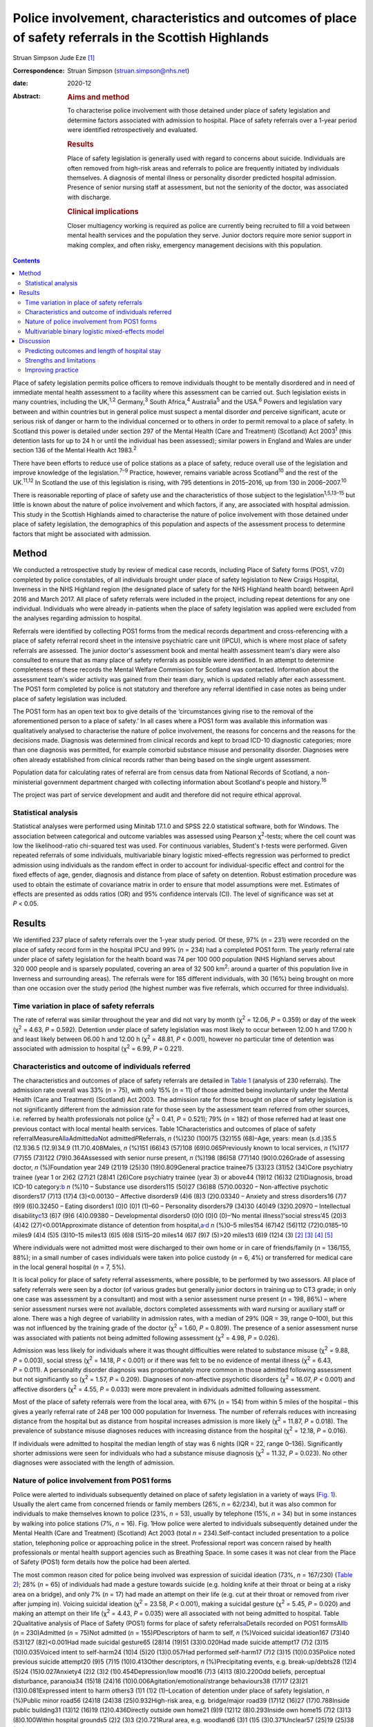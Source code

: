=======================================================================================================
Police involvement, characteristics and outcomes of place of safety referrals in the Scottish Highlands
=======================================================================================================



Struan Simpson
Jude Eze [1]_

:Correspondence: Struan Simpson (struan.simpson@nhs.net)

:date: 2020-12

:Abstract:
   .. rubric:: Aims and method
      :name: sec_a1

   To characterise police involvement with those detained under place of
   safety legislation and determine factors associated with admission to
   hospital. Place of safety referrals over a 1-year period were
   identified retrospectively and evaluated.

   .. rubric:: Results
      :name: sec_a2

   Place of safety legislation is generally used with regard to concerns
   about suicide. Individuals are often removed from high-risk areas and
   referrals to police are frequently initiated by individuals
   themselves. A diagnosis of mental illness or personality disorder
   predicted hospital admission. Presence of senior nursing staff at
   assessment, but not the seniority of the doctor, was associated with
   discharge.

   .. rubric:: Clinical implications
      :name: sec_a3

   Closer multiagency working is required as police are currently being
   recruited to fill a void between mental health services and the
   population they serve. Junior doctors require more senior support in
   making complex, and often risky, emergency management decisions with
   this population.


.. contents::
   :depth: 3
..

Place of safety legislation permits police officers to remove
individuals thought to be mentally disordered and in need of immediate
mental health assessment to a facility where this assessment can be
carried out. Such legislation exists in many countries, including the
UK,\ :sup:`1,2` Germany,\ :sup:`3` South Africa,\ :sup:`4`
Australia\ :sup:`5` and the USA.\ :sup:`6` Powers and legislation vary
between and within countries but in general police must suspect a mental
disorder *and* perceive significant, acute or serious risk of danger or
harm to the individual concerned or to others in order to permit removal
to a place of safety. In Scotland this power is detailed under section
297 of the Mental Health (Care and Treatment) (Scotland) Act
2003\ :sup:`1` (this detention lasts for up to 24 h or until the
individual has been assessed); similar powers in England and Wales are
under section 136 of the Mental Health Act 1983.\ :sup:`2`

There have been efforts to reduce use of police stations as a place of
safety, reduce overall use of the legislation and improve knowledge of
the legislation.\ :sup:`7–9` Practice, however, remains variable across
Scotland\ :sup:`10` and the rest of the UK.\ :sup:`11,12` In Scotland
the use of this legislation is rising, with 795 detentions in 2015–2016,
up from 130 in 2006–2007.\ :sup:`10`

There is reasonable reporting of place of safety use and the
characteristics of those subject to the legislation\ :sup:`1,5,13–15`
but little is known about the nature of police involvement and which
factors, if any, are associated with hospital admission. This study in
the Scottish Highlands aimed to characterise the nature of police
involvement with those detained under place of safety legislation, the
demographics of this population and aspects of the assessment process to
determine factors that might be associated with admission.

.. _sec1:

Method
======

We conducted a retrospective study by review of medical case records,
including Place of Safety forms (POS1, v7.0) completed by police
constables, of all individuals brought under place of safety legislation
to New Craigs Hospital, Inverness in the NHS Highland region (the
designated place of safety for the NHS Highland health board) between
April 2016 and March 2017. All place of safety referrals were included
in the project, including repeat detentions for any one individual.
Individuals who were already in-patients when the place of safety
legislation was applied were excluded from the analyses regarding
admission to hospital.

Referrals were identified by collecting POS1 forms from the medical
records department and cross-referencing with a place of safety referral
record sheet in the intensive psychiatric care unit (IPCU), which is
where most place of safety referrals are assessed. The junior doctor's
assessment book and mental health assessment team's diary were also
consulted to ensure that as many place of safety referrals as possible
were identified. In an attempt to determine completeness of these
records the Mental Welfare Commission for Scotland was contacted.
Information about the assessment team's wider activity was gained from
their team diary, which is updated reliably after each assessment. The
POS1 form completed by police is not statutory and therefore any
referral identified in case notes as being under place of safety
legislation was included.

The POS1 form has an open text box to give details of the ‘circumstances
giving rise to the removal of the aforementioned person to a place of
safety.’ In all cases where a POS1 form was available this information
was qualitatively analysed to characterise the nature of police
involvement, the reasons for concerns and the reasons for the decisions
made. Diagnosis was determined from clinical records and kept to broad
ICD-10 diagnostic categories; more than one diagnosis was permitted, for
example comorbid substance misuse and personality disorder. Diagnoses
were often already established from clinical records rather than being
based on the single urgent assessment.

Population data for calculating rates of referral are from census data
from National Records of Scotland, a non-ministerial government
department charged with collecting information about Scotland's people
and history.\ :sup:`16`

The project was part of service development and audit and therefore did
not require ethical approval.

.. _sec1-1:

Statistical analysis
--------------------

Statistical analyses were performed using Minitab 17.1.0 and SPSS 22.0
statistical software, both for Windows. The association between
categorical and outcome variables was assessed using Pearson
χ\ :sup:`2`-tests; where the cell count was low the likelihood-ratio
chi-squared test was used. For continuous variables, Student's *t*-tests
were performed. Given repeated referrals of some individuals,
multivariable binary logistic mixed-effects regression was performed to
predict admission using individuals as the random effect in order to
account for individual-specific effect and control for the fixed effects
of age, gender, diagnosis and distance from place of safety on
detention. Robust estimation procedure was used to obtain the estimate
of covariance matrix in order to ensure that model assumptions were met.
Estimates of effects are presented as odds ratios (OR) and 95%
confidence intervals (CI). The level of significance was set at
*P* < 0.05.

.. _sec2:

Results
=======

We identified 237 place of safety referrals over the 1-year study
period. Of these, 97% (*n* = 231) were recorded on the place of safety
record form in the hospital IPCU and 99% (*n* = 234) had a completed
POS1 form. The yearly referral rate under place of safety legislation
for the health board was 74 per 100 000 population (NHS Highland serves
about 320 000 people and is sparsely populated, covering an area of
32 500 km\ :sup:`2`: around a quarter of this population live in
Inverness and surrounding areas). The referrals were for 185 different
individuals, with 30 (16%) being brought on more than one occasion over
the study period (the highest number was five referrals, which occurred
for three individuals).

.. _sec2-1:

Time variation in place of safety referrals
-------------------------------------------

The rate of referral was similar throughout the year and did not vary by
month (χ\ :sup:`2` = 12.06, *P* = 0.359) or day of the week
(χ\ :sup:`2` = 4.63, *P* = 0.592). Detention under place of safety
legislation was most likely to occur between 12.00 h and 17.00 h and
least likely between 06.00 h and 12.00 h (χ\ :sup:`2` = 48.81,
*P* < 0.001), however no particular time of detention was associated
with admission to hospital (χ\ :sup:`2` = 6.99, *P* = 0.221).

.. _sec2-2:

Characteristics and outcome of individuals referred
---------------------------------------------------

The characteristics and outcomes of place of safety referrals are
detailed in `Table 1 <#tab01>`__ (analysis of 230 referrals). The
admission rate overall was 33% (*n* = 75), with only 15% (*n* = 11) of
those admitted being involuntarily under the Mental Health (Care and
Treatment) (Scotland) Act 2003. The admission rate for those brought on
place of safety legislation is not significantly different from the
admission rate for those seen by the assessment team referred from other
sources, i.e. referred by health professionals not police
(χ\ :sup:`2` = 0.41, *P* = 0.521); 79% (*n* = 182) of those referred had
at least one previous contact with local mental health services. Table
1Characteristics and outcomes of place of safety
referralMeasureAll\ `a <#tfn1_1>`__\ Admitted\ `a <#tfn1_1>`__\ Not
admitted\ *P*\ Referrals, *n* (%)230 (100)75 (32)155 (68)–Age, years:
mean (s.d.)35.5 (12.1)36.5 (12.9)34.9 (11.7)0.408Males, *n* (%)151
(66)43 (57)108 (69)0.065Previously known to local services, *n* (%)177
(77)55 (73)122 (79)0.364Assessed with senior nurse present, *n* (%)198
(86)58 (77)140 (90)0.026Grade of assessing doctor, *n* (%)Foundation
year 249 (21)19 (25)30 (19)0.809General practice trainee75 (33)23 (31)52
(34)Core psychiatry trainee (year 1 or 2)62 (27)21 (28)41 (26)Core
psychiatry trainee (year 3) or above44 (19)12 (16)32 (21)Diagnosis,
broad ICD-10 category:`b <#tfn1_2>`__ *n* (%)10 – Substance use
disorders115 (50)27 (36)88 (57)0.00320 – Non-affective psychotic
disorders17 (7)13 (17)4 (3)<0.00130 – Affective disorders9 (4)6 (8)3
(2)0.03340 – Anxiety and stress disorders16 (7)7 (9)9 (6)0.32450 –
Eating disorders1 (0)0 (0)1 (1)–60 – Personality disorders79 (34)30
(40)49 (32)0.20970 – Intellectual disability\ `c <#tfn1_3>`__\ 13 (6)7
(9)6 (4)0.09380 – Developmental disorders0 (0)0 (0)0 (0)–‘No mental
illness’/‘social stress’45 (20)3 (4)42 (27)<0.001Approximate distance of
detention from hospital,\ `a <#tfn1_1>`__\ :sup:`,`\ `d <#tfn1_4>`__ *n*
(%)0–5 miles154 (67)42 (56)112 (72)0.0185–10 miles9 (4)4 (5)5 (3)10–15
miles13 (6)5 (6)8 (5)15–20 miles14 (6)7 (9)7 (5)>20 miles13 (6)9 (12)4
(3) [2]_ [3]_ [4]_ [5]_

Where individuals were not admitted most were discharged to their own
home or in care of friends/family (*n* = 136/155, 88%); in a small
number of cases individuals were taken into police custody (*n* = 6, 4%)
or transferred for medical care in the local general hospital (*n* = 7,
5%).

It is local policy for place of safety referral assessments, where
possible, to be performed by two assessors. All place of safety
referrals were seen by a doctor (of various grades but generally junior
doctors in training up to CT3 grade; in only one case was assessment by
a consultant) and most with a senior assessment nurse present
(*n* = 198, 86%) – where senior assessment nurses were not available,
doctors completed assessments with ward nursing or auxiliary staff or
alone. There was a high degree of variability in admission rates, with a
median of 29% (IQR = 39, range 0–100), but this was not influenced by
the training grade of the doctor (χ\ :sup:`2` = 1.60, *P* = 0.809). The
presence of a senior assessment nurse was associated with patients not
being admitted following assessment (χ\ :sup:`2` = 4.98, *P* = 0.026).

Admission was less likely for individuals where it was thought
difficulties were related to substance misuse (χ\ :sup:`2` = 9.88,
*P* = 0.003), social stress (χ\ :sup:`2` = 14.18, *P* < 0.001) or if
there was felt to be no evidence of mental illness (χ\ :sup:`2` = 6.43,
*P* = 0.011). A personality disorder diagnosis was proportionately more
common in those admitted following assessment but not significantly so
(χ\ :sup:`2` = 1.57, *P* = 0.209). Diagnoses of non-affective psychotic
disorders (χ\ :sup:`2` = 16.07, *P* < 0.001) and affective disorders
(χ\ :sup:`2` = 4.55, *P* = 0.033) were more prevalent in individuals
admitted following assessment.

Most of the place of safety referrals were from the local area, with 67%
(*n* = 154) from within 5 miles of the hospital – this gives a yearly
referral rate of 248 per 100 000 population for Inverness. The number of
referrals reduces with increasing distance from the hospital but as
distance from hospital increases admission is more likely
(χ\ :sup:`2` = 11.87, *P* = 0.018). The prevalence of substance misuse
diagnoses reduces with increasing distance from the hospital
(χ\ :sup:`2` = 12.18, *P* = 0.016).

If individuals were admitted to hospital the median length of stay was 6
nights (IQR = 22, range 0–136). Significantly shorter admissions were
seen for individuals who had a substance misuse diagnosis
(χ\ :sup:`2` = 11.32, *P* = 0.023). No other diagnoses were associated
with the length of admission.

.. _sec2-3:

Nature of police involvement from POS1 forms
--------------------------------------------

Police were alerted to individuals subsequently detained on place of
safety legislation in a variety of ways (`Fig. 1 <#fig01>`__). Usually
the alert came from concerned friends or family members (26%,
*n* = 62/234), but it was also common for individuals to make themselves
known to police (23%, *n* = 53), usually by telephone (15%, *n* = 34)
but in some instances by walking into police stations (7%, *n* = 16).
Fig. 1How police were alerted to individuals subsequently detained under
the Mental Health (Care and Treatment) (Scotland) Act 2003 (total
*n* = 234).Self-contact included presentation to a police station,
telephoning police or approaching police in the street. Professional
report was concern raised by health professionals or mental health
support agencies such as Breathing Space. In some cases it was not clear
from the Place of Safety (POS1) form details how the police had been
alerted.

The most common reason cited for police being involved was expression of
suicidal ideation (73%, *n* = 167/230) (`Table 2 <#tab02>`__); 28%
(*n* = 65) of individuals had made a gesture towards suicide (e.g.
holding knife at their throat or being at a risky area on a bridge), and
only 7% (*n* = 17) had made an attempt on their life (e.g. cut at their
throat or removed from river after jumping in). Voicing suicidal
ideation (χ\ :sup:`2` = 23.58, *P* < 0.001), making a suicidal gesture
(χ\ :sup:`2` = 5.45, *P* = 0.020) and making an attempt on their life
(χ\ :sup:`2` = 4.43, *P* = 0.035) were all associated with not being
admitted to hospital. Table 2Qualitative analysis of Place of Safety
(POS1) forms for place of safety referrals\ `a <#tfn2_1>`__\ Details
recorded on POS1 formsAll\ `b <#tfn2_2>`__ (*n* = 230)Admitted
(*n* = 75)Not admitted (*n* = 155)\ *P*\ Descriptors of harm to self,
*n* (%)Voiced suicidal ideation167 (73)40 (53)127 (82)<0.001Had made
suicidal gesture65 (28)14 (19)51 (33)0.020Had made suicide attempt17
(7)2 (3)15 (10)0.035Voiced intent to self-harm24 (10)4 (5)20
(13)0.057Had performed self-harm17 (7)2 (3)15 (10)0.035Police noted
previous suicide attempt20 (9)5 (7)15 (10)0.413Other descriptors, *n*
(%)Precipitating events, e.g. break-up/debts28 (12)4 (5)24
(15)0.027Anxiety4 (2)2 (3)2 (1)0.454Depression/low mood16 (7)3 (4)13
(8)0.220Odd beliefs, perceptual disturbance, paranoia34 (15)18 (24)16
(10)0.006Agitation/emotional/strange behaviours38 (17)17 (23)21
(13)0.081Expressed intent to harm others3 (1)1 (1)2 (1)–Location of
detention under place of safety legislation, *n* (%)Public minor road56
(24)18 (24)38 (25)0.932High-risk area, e.g. bridge/major road39 (17)12
(16)27 (17)0.788Inside public building31 (13)12 (16)19 (12)0.436Directly
outside own home21 (9)9 (12)12 (8)0.293Inside own home15 (7)2 (3)13
(8)0.100Within hospital grounds5 (2)2 (3)3 (2)0.721Rural area, e.g.
woodland6 (3)1 (1)5 (3)0.371Unclear57 (25)19 (25)38 (25)0.893 [6]_ [7]_

In only a small proportion of referrals did police give information
beyond that focusing on suicidality. Of note, there was infrequent
recording of the events that led to the individual now experiencing
difficulties. Where this was detailed it was usually brief and a social
stressor (e.g. split from partner or financial concerns) – in cases
where a stressor was identified (by police) individuals were usually not
admitted (χ\ :sup:`2` = 4.87, *P* = 0.027). Police did report details
about odd beliefs, paranoia or perceptual disturbances (e.g. hearing
voices or responding to unseen stimuli) in 34 referrals (15%) – this was
associated with admission to hospital (χ\ :sup:`2` = 7.51, *P* = 0.006)
*and* with non-affective psychotic disorder diagnoses
(χ\ :sup:`2` = 4.85, *P* = 0.028). In the small number of referrals in
which police described behaviours (outwith the suicidal acts/gestures),
these descriptions were often very general and would not necessarily be
related to mental ill health, for example ‘highly emotional’, ‘acting in
a strange manner’, ‘agitated’, ‘shouting nonsense’, ‘unpredictable’ or
‘hysterical.’

Police were called to a range of areas in response to concerns for
individuals subsequently detained under place of safety legislation
(`Table 2 <#tab02>`__). The location from which individuals were removed
was not associated with subsequent admission to hospital even when
removal was from high-risk areas such as bridges or major roads
(χ\ :sup:`2` = 0.07, *P* = 0.788). In 7% of cases (*n* = 15/230) it
appeared that individuals had been removed from their own home, which is
not permitted under place of safety legislation in Scotland.\ :sup:`1`

.. _sec2-4:

Multivariable binary logistic mixed-effects model
-------------------------------------------------

When controlled for age, gender and distance from the place of safety
(i.e. the hospital) in a multivariable binary logistic mixed-effects
regression with individuals as the random effect, the odds of admission
were significantly higher for diagnosis of non-affective psychotic
disorder (OR = 32.93, 95% CI 4.33–250.17, *P* = 0.001), affective
disorder (OR = 15.13, 95% CI 2.15–106.61, *P* = 0.007), anxiety and
stress disorder (OR = 7.01, 95% CI 1.21–40.93, *P* = 0.037),
intellectual disability (OR = 17.58, 95% CI 2.32–130.02, *P* = 0.007)
and personality disorder (OR = 5.49, 95% CI 1.21–24.86, *P* = 0.027)
relative to those without a diagnosis of mental illness. Substance
misuse was not significantly associated with admission (OR = 2.78, 95%
CI 0.64–12.08, *P* = 0.170). Although not statistically significant, the
individual's age was positively associated with admission and the odds
of admission were higher for women than men. Also, odds of admission
increased with distance from the place of safety – the farther the
distance the higher the odds of admission. The use of individuals as the
random effect ensures that extra-individual variations resulting from
repeat referrals are adjusted for and this is evidenced in the size of
the confidence intervals of the estimates.

.. _sec3:

Discussion
==========

Place of safety referrals constitute a significant proportion of urgent
mental health assessments within the NHS Highland region – up to
one-third of assessments within the study hospital. The recording of
these referrals in the hospital appears to be reliable and numbers are
in keeping with data from the Mental Welfare Commission for
Scotland.\ :sup:`10` NHS Highland accounts for perhaps up to 20% of all
place of safety referrals in Scotland;\ :sup:`8` this is proportionately
lower than a local study 10 years ago, when up to 50% were in the NHS
Highland health board.\ :sup:`7,8` However, it is of note that in the
current study almost 70% of place of safety referrals occurred within a
few miles of the designated place of safety. This is unlikely to be
simply due to population factors despite the place of safety being
located in Inverness. The place of safety referral rate per year for
Inverness is 248 per 100 000 – over 10 times the rate for Scotland as a
whole and 3 times that for the health board with the highest referral
rate in Scotland.\ :sup:`10` Under-reporting in some Scottish health
boards is likely to contribute to this variation but does not fully
explain the vast differences. Looking more broadly, this referral rate
is also significantly higher than in studies in England, where rates are
reported between 59.8 per 100 000 in the North-East\ :sup:`12` and 169
per 100 000 in Ipswich, Suffolk.\ :sup:`11` There appears to be
excessive use of this restrictive legislation in Inverness – factors
driving this are likely to be poorer joint working, workload pressures
and a lack of availability of alternative options of disposal/help for
those in crisis. There are a striking number of referrals where
individuals have sought help from police rather than from local mental
health services. This supports the proposal in a recent Mental Welfare
Commission for Scotland place of safety report that there is a gap
between service provision and the needs of this distressed
population.\ :sup:`10`

Police are responding to distressed individuals in a range of locations,
from their own home to high-risk situations on major roads or high
bridges. Where place of safety legislation is used, this is
overwhelmingly in response to concerns about suicide risk. This study
does show that police do well in identifying those in need of mental
health support – the admission rate of police referrals is identical to
that from other sources and they detail evidence of psychosis on their
referrals. The language used by police in describing behaviours includes
terms such as ‘highly emotional’ and ‘hysterical’ – these are commonly
used terms but could be stigmatising for those with mental health
difficulties. Targeted training and support for officers may well
improve their interaction with distressed individuals and make
involvement with police a less daunting experience for those with mental
health problems.

The characteristics of those referred under place of safety legislation
in the Scottish Highlands are similar to those reported elsewhere in
terms of age, gender and outcome.\ :sup:`11,13,14` However, in this
study substance misuse problems are possibly more prevalent and were
felt to be contributing to presentation in almost 50% of referrals
whereas the proportion of severe mental illness is probably slightly
lower.\ :sup:`6,14` The compulsory admission rate is significantly lower
(15%, compared with up to 50%) than in other reports, likely reflective
of the lower proportion of individuals with severe mental
illness.\ :sup:`11,13`

This study identified that presence of senior nurses influenced outcomes
of assessments and recognised that there is significant variability in
admission rates by doctors at all training grades. It is therefore
important to ensure that experienced staff are conducting assessments
and consideration should be given to a model that ensures
multidisciplinary input such as that used in England and
Wales,\ :sup:`2` where approved mental health professionals (AMHPs)
support the assessment process, including follow-up care arrangements
for those not admitted. Further, with evidence in Scotland that trainees
are doing fewer emergency assessments,\ :sup:`17,18` ensuring that
trainees are well supported by senior medical staff in completing these
assessments is crucial.

.. _sec3-1:

Predicting outcomes and length of hospital stay
-----------------------------------------------

Predicting outcome of assessments is challenging given the nature of any
mental health crisis, as difficulties are very individualised. However,
diagnosis appears to be a primary factor in the decision-making process.
In general, where referrals are identified as being related to primarily
social stressors or substance misuse problems admission to hospital is
avoided or, where felt necessary, kept as short as possible. A diagnosis
of severe mental illness was associated with admission but not any
particular length of admission, and perhaps in some cases a short
admission plays a containing role rather than being for treatment itself
when individuals are presenting via police. Personality disorder
diagnosis was associated with admission to hospital despite extensive
local training, resource and a new integrated care pathway which states
that admission for those with personality disorder is ‘at best neutral
and at worst harmful’.\ :sup:`19` It is likely that a combination of
factors influence the decision to admit – those with personality
disorder diagnoses may be in a high degree of crisis that cannot always
be de-escalated over a single assessment and may be thought of as being
at high acute risk of suicide, given their language, circumstances,
social supports or expression of plans for suicide following assessment
if they leave the place of safety. In addition, they may be displaying
‘pseudopsychotic’ phenomena that are felt to require admission for
further assessment. In this context the seniority and experience of the
assessing team is also likely to be important.

If individuals were detained further from the place of safety, admission
was more likely – this is probably related to service provision in more
rural areas, i.e. lack of crisis response teams as well as
practicalities in supporting discharge to more rural areas in the
evenings and overnight.

Expression of suicidality or self-harm in itself is not helpful in
determining outcome, although it is an important factor in
decision-making and risk assessment/management. Given that suicidal
expression is actually associated with not being admitted, it may be
that in such circumstances services could offer alternative
interventions or supports (to police and individuals) to avoid use of
legislation and the ‘frightening’ experience of being detained under
place of safety legislation.\ :sup:`20` Future studies exploring
outcomes and service use in those with suicidality not admitted would be
helpful in guiding service development and delivery.

.. _sec3-2:

Strengths and limitations
-------------------------

This study has a lengthy period of data collection and a relatively
large sample. This makes it similar to other studies in this field,
which helps to allow any variation/patterns to be identified.
Characteristics of the population are also similar to those reported
elsewhere. This is the first study to analyse the nature of police
involvement and link this with outcome of the mental health assessment.
Efforts were made to ensure that all recognised place of safety
referrals, especially those with completed POS1 forms, were identified
over the study period – unfortunately, despite being contacted the
Mental Welfare Commission for Scotland did not provide information to
cross-reference those included in the project, which would strengthen
the data-set. However, given the multiple sources and communications
systems within the hospital and across the health board we are confident
that the majority of place of safety referrals were identified. The
study was carried out retrospectively, which limits the information
available. Given the retrospective nature and use of a clinical cohort,
diagnostic categories were kept broad and thus open to a degree of
interpretation. However, the decisions and diagnoses made reflect
day-to-day practice and thus findings are clinically informative.

.. _sec3-3:

Improving practice
------------------

When individuals are brought by police to a place of safety it is
important to complete an individualised assessment. Diagnosis is an
important factor in the decision-making process and practitioners should
remember that individuals not expressing suicidal ideation also have a
significant mental health burden and may require admission. Experienced
practitioners should be involved in multidisciplinary assessment where
possible and it is crucial that junior medical staff are well supported
by senior colleagues in making decisions.

Police are frequently responding to mental health crises and seem to do
well in identifying those in need of urgent service contact. Training
would likely improve knowledge and interaction between service users and
police\ :sup:`21` but is unlikely to have a major impact on the use of
legislation or characteristics of those referred.\ :sup:`6,14,20` Street
triage services where police work more closely with mental health
services (via telephone or in mobile units) are becoming established
across the UK and are positively received by police officers.\ :sup:`22`
Recent systematic reviews highlight that there is a suggestion of
positive outcomes such as reduced referrals and use of police
jurisdiction\ :sup:`23` but there remains limited robust evidence of
efficacy and a lack of clarity on the best model for
services.\ :sup:`22–24`

Ultimately this study identifies a breakdown between mental health
services and those who require support, with police being recruited to
fill the void. Joint working to improve awareness of and access to
mental health services before crisis will be important in reducing use
of restrictive legislation and improving outcomes.

We thank the nursing and medical staff of Affric Ward, New Craigs
Hospital, Inverness, for their assessment of patients and record-keeping
of police place of safety referrals, and the medical administration
staff for their assistance in sourcing medical records and POS1 forms.
We also thank Dr Amy MacAskill (consultant psychiatrist) and Barbara
Brodie (clinical effectiveness coordinator) for their advice and
guidance in putting together this study.

S.S. is the lead author; he designed the projected, carried out data
collection, completed initial statistical analysis and wrote the
majority of the paper. J.E. provided support to the basic statistical
analysis and data presentation within the paper, carried out analysis
for the multivariable binary logistic mixed-effects model, and wrote the
sections describing statistical testing and the output of the
multivariable binary logistic mixed-effects model. Both authors were
involved in production of the final version after peer review and meet
ICMJE criteria for authorship.

**Struan Simpson** is a specialty doctor at the Phoenix Centre, Raigmore
Hospital, Inverness, UK. **Jude Eze** is a quantitative scientist at the
Epidemiology Research Unit (Inverness Campus), Scotland's Rural College
(SRUC), Inverness, UK.

.. [1]
   **Declaration of interest:** None.

.. [2]
   Excludes individuals who left the hospital during an in-patient stay
   and were returned by police under place of safety legislation.

.. [3]
   Diagnosis obtained from assessment/discharge letters and kept in
   broad diagnostic categories, more than one diagnosis was permitted
   owing to frequent comorbidity, e.g. personality disorder and
   substance misuse.

.. [4]
   Also known as learning disability in UK health services.

.. [5]
   It was not possible to determine the location of detention in 12%
   (*n* = 27) of referrals from the Place of Safety (POS1) forms.

.. [6]
   POS1 forms were available for 227 of the 230 referrals.

.. [7]
   Excludes individuals who left the hospital during an in-patient stay
   and were returned by police under place of safety legislation.
